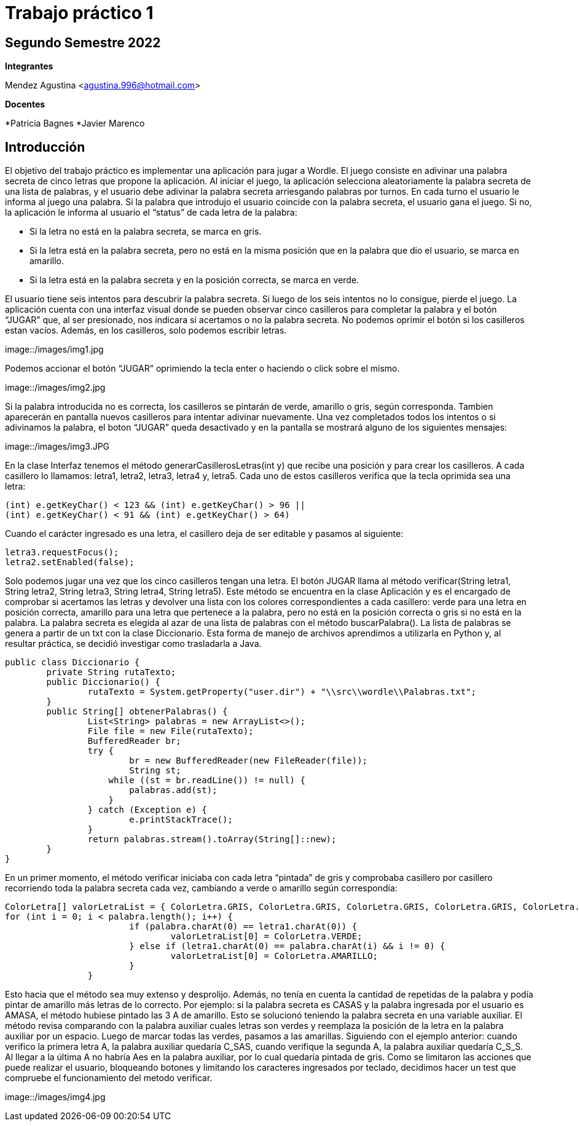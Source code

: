 = Trabajo práctico 1

== Segundo Semestre 2022
 
*Integrantes*

Mendez Agustina <agustina.996@hotmail.com>

*Docentes*

*Patricia Bagnes   
*Javier Marenco 

== Introducción

El objetivo del trabajo práctico es implementar una aplicación para jugar a Wordle. El juego consiste en adivinar una palabra secreta de cinco letras que propone la aplicación. Al iniciar el juego, la aplicación selecciona aleatoriamente la palabra secreta de una lista de palabras, y el usuario debe adivinar la palabra secreta arriesgando palabras por turnos. En cada turno el usuario le informa al juego una palabra. Si la palabra que introdujo el usuario coincide con la palabra secreta, el usuario gana el juego. Si no, la aplicación le informa al usuario el “status” de cada letra de la palabra:

* Si la letra no está en la palabra secreta, se marca en gris.
* Si la letra está en la palabra secreta, pero no está en la misma posición que en la palabra que dio el usuario, se marca en amarillo.
* Si la letra está en la palabra secreta y en la posición correcta, se marca en verde.
  
El usuario tiene seis intentos para descubrir la palabra secreta. Si luego de los seis intentos no lo consigue, pierde el juego.
La aplicación cuenta con una interfaz visual donde se pueden observar cinco casilleros para completar la palabra y el botón “JUGAR” que, al ser presionado, nos indicara si acertamos o no la palabra secreta. No podemos oprimir el botón si los casilleros estan vacíos. Además, en los casilleros, solo podemos escribir letras.

image::/images/img1.jpg

Podemos accionar el botón “JUGAR” oprimiendo la tecla enter o haciendo o click sobre el mismo. 

image::/images/img2.jpg

Si la palabra introducida no es correcta, los casilleros se pintarán de verde, amarillo o gris, según corresponda. Tambien aparecerán en pantalla nuevos casilleros para intentar adivinar nuevamente. 
Una vez completados todos los intentos o si adivinamos la palabra, el boton “JUGAR” queda desactivado y en la pantalla se mostrará alguno de los siguientes mensajes:

image::/images/img3.JPG

En la clase Interfaz tenemos el método generarCasillerosLetras(int y) que recibe una posición y para crear los casilleros. A cada casillero lo llamamos: letra1, letra2, letra3, letra4 y, letra5. Cada uno de estos casilleros verifica que la tecla oprimida sea una letra:

[source, java]
----
(int) e.getKeyChar() < 123 && (int) e.getKeyChar() > 96 ||
(int) e.getKeyChar() < 91 && (int) e.getKeyChar() > 64)
----

Cuando el carácter ingresado es una letra, el casillero deja de ser editable y pasamos al siguiente:

[source, java]
----
letra3.requestFocus();
letra2.setEnabled(false);
----

Solo podemos jugar una vez que los cinco casilleros tengan una letra. El botón JUGAR llama al método verificar(String letra1, String letra2, String letra3, String letra4, String letra5). Este método se encuentra en la clase Aplicación y es el encargado de comprobar si acertamos las letras y devolver una lista con los colores correspondientes a cada casillero: verde para una letra en posición correcta, amarillo para una letra que pertenece a la palabra, pero no está en la posición correcta o gris si no está en la palabra.
La palabra secreta es elegida al azar de una lista de palabras con el método buscarPalabra(). La lista de palabras se genera a partir de un txt con la clase Diccionario. Esta forma de manejo de archivos aprendimos a utilizarla en Python y, al resultar práctica, se decidió investigar como trasladarla a Java.

[source, java]
----
public class Diccionario {
	private String rutaTexto;
	public Diccionario() {
		rutaTexto = System.getProperty("user.dir") + "\\src\\wordle\\Palabras.txt";
	}
	public String[] obtenerPalabras() {
		List<String> palabras = new ArrayList<>();
		File file = new File(rutaTexto);
		BufferedReader br;
		try {
			br = new BufferedReader(new FileReader(file));
			String st;
		    while ((st = br.readLine()) != null) {
		    	palabras.add(st);
		    }
		} catch (Exception e) {
			e.printStackTrace();
		}
		return palabras.stream().toArray(String[]::new);
	}
}	
----

En un primer momento, el método verificar iniciaba con cada letra “pintada” de gris y comprobaba casillero por casillero recorriendo toda la palabra secreta cada vez, cambiando a verde o amarillo según correspondía:

[source, java]
----
ColorLetra[] valorLetraList = { ColorLetra.GRIS, ColorLetra.GRIS, ColorLetra.GRIS, ColorLetra.GRIS, ColorLetra.GRIS };
for (int i = 0; i < palabra.length(); i++) {
			if (palabra.charAt(0) == letra1.charAt(0)) {
				valorLetraList[0] = ColorLetra.VERDE;
			} else if (letra1.charAt(0) == palabra.charAt(i) && i != 0) {
				valorLetraList[0] = ColorLetra.AMARILLO;
			}
		}
----

Esto hacia que el método sea muy extenso y desprolijo. Además, no tenía en cuenta la cantidad de repetidas de la palabra y podía pintar de amarillo más letras de lo correcto. Por ejemplo: si la palabra secreta es CASAS y la palabra ingresada por el usuario es AMASA, el método hubiese pintado las 3 A de amarillo.
Esto se solucionó teniendo la palabra secreta en una variable auxiliar. El método revisa comparando con la palabra auxiliar cuales letras son verdes y reemplaza la posición de la letra en la palabra auxiliar por un espacio. Luego de marcar todas las verdes, pasamos a las amarillas. Siguiendo con el ejemplo anterior: cuando verifico la primera letra A, la palabra auxiliar quedaría C_SAS, cuando verifique la segunda A, la palabra auxiliar quedaría C_S_S. Al llegar a la última A no habría Aes en la palabra auxiliar, por lo cual quedaría pintada de gris.
Como se limitaron las acciones que puede realizar el usuario, bloqueando botones y limitando los caracteres ingresados por teclado, decidimos hacer un test que compruebe el funcionamiento del metodo verificar.

image::/images/img4.jpg


